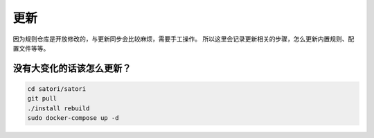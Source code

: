 更新
====

因为规则仓库是开放修改的，与更新同步会比较麻烦，需要手工操作。
所以这里会记录更新相关的步骤，怎么更新内置规则、配置文件等等。

没有大变化的话该怎么更新？
--------------------------

.. code-block:: bash

    cd satori/satori
    git pull
    ./install rebuild
    sudo docker-compose up -d
